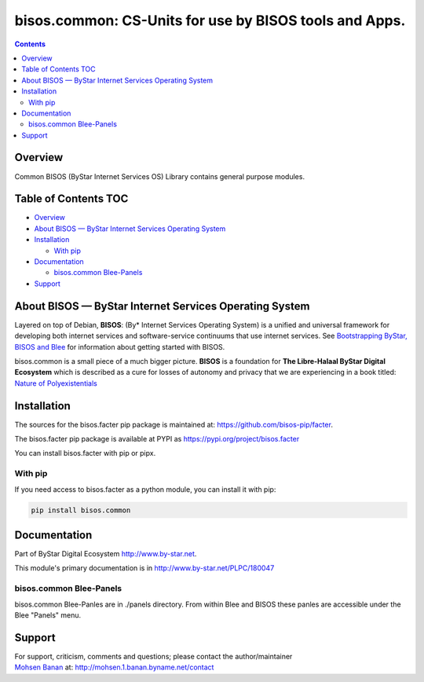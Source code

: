 =======================================================
bisos.common: CS-Units for use by BISOS tools and Apps.
=======================================================

.. contents::
   :depth: 3
..

Overview
========

Common BISOS (ByStar Internet Services OS) Library contains general
purpose modules.

.. _table-of-contents:

Table of Contents TOC
=====================

-  `Overview <#overview>`__
-  `About BISOS — ByStar Internet Services Operating
   System <#about-bisos-----bystar-internet-services-operating-system>`__
-  `Installation <#installation>`__

   -  `With pip <#with-pip>`__

-  `Documentation <#documentation>`__

   -  `bisos.common Blee-Panels <#bisoscommon-blee-panels>`__

-  `Support <#support>`__

About BISOS — ByStar Internet Services Operating System
=======================================================

Layered on top of Debian, **BISOS**: (By\* Internet Services Operating
System) is a unified and universal framework for developing both
internet services and software-service continuums that use internet
services. See `Bootstrapping ByStar, BISOS and
Blee <https://github.com/bxGenesis/start>`__ for information about
getting started with BISOS.

bisos.common is a small piece of a much bigger picture. **BISOS** is a
foundation for **The Libre-Halaal ByStar Digital Ecosystem** which is
described as a cure for losses of autonomy and privacy that we are
experiencing in a book titled: `Nature of
Polyexistentials <https://github.com/bxplpc/120033>`__

Installation
============

The sources for the bisos.facter pip package is maintained at:
https://github.com/bisos-pip/facter.

The bisos.facter pip package is available at PYPI as
https://pypi.org/project/bisos.facter

You can install bisos.facter with pip or pipx.

With pip
--------

If you need access to bisos.facter as a python module, you can install
it with pip:

.. code:: bash

   pip install bisos.common

Documentation
=============

Part of ByStar Digital Ecosystem http://www.by-star.net.

This module's primary documentation is in
http://www.by-star.net/PLPC/180047

bisos.common Blee-Panels
------------------------

bisos.common Blee-Panles are in ./panels directory. From within Blee and
BISOS these panles are accessible under the Blee "Panels" menu.

Support
=======

| For support, criticism, comments and questions; please contact the
  author/maintainer
| `Mohsen Banan <http://mohsen.1.banan.byname.net>`__ at:
  http://mohsen.1.banan.byname.net/contact
